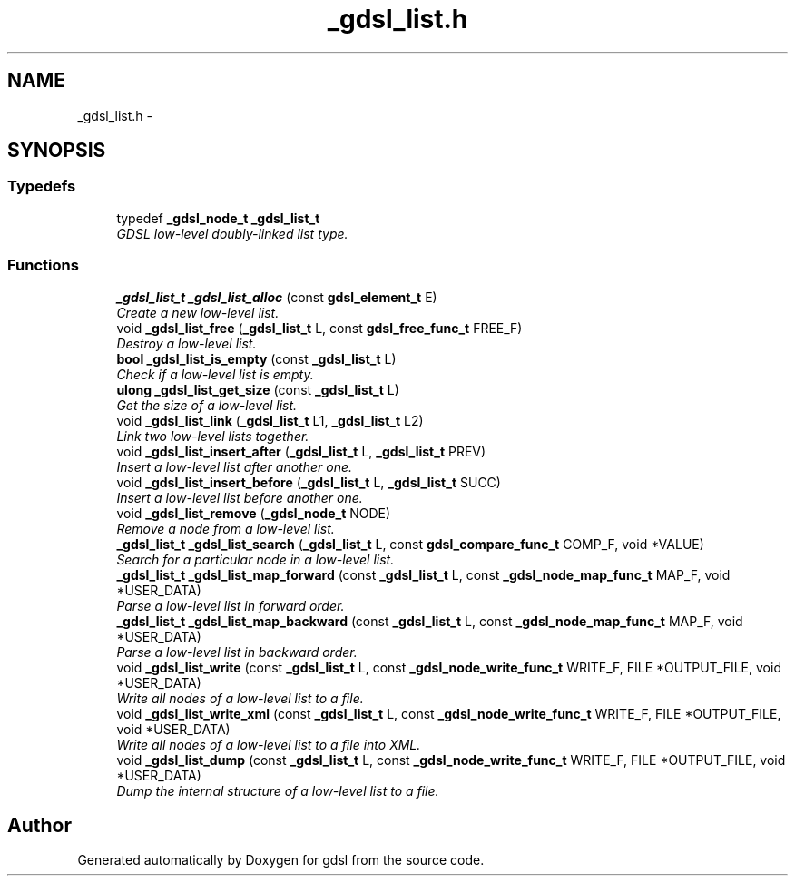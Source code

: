 .TH "_gdsl_list.h" 3 "22 Jun 2006" "Version 1.4" "gdsl" \" -*- nroff -*-
.ad l
.nh
.SH NAME
_gdsl_list.h \- 
.SH SYNOPSIS
.br
.PP
.SS "Typedefs"

.in +1c
.ti -1c
.RI "typedef \fB_gdsl_node_t\fP \fB_gdsl_list_t\fP"
.br
.RI "\fIGDSL low-level doubly-linked list type. \fP"
.in -1c
.SS "Functions"

.in +1c
.ti -1c
.RI "\fB_gdsl_list_t\fP \fB_gdsl_list_alloc\fP (const \fBgdsl_element_t\fP E)"
.br
.RI "\fICreate a new low-level list. \fP"
.ti -1c
.RI "void \fB_gdsl_list_free\fP (\fB_gdsl_list_t\fP L, const \fBgdsl_free_func_t\fP FREE_F)"
.br
.RI "\fIDestroy a low-level list. \fP"
.ti -1c
.RI "\fBbool\fP \fB_gdsl_list_is_empty\fP (const \fB_gdsl_list_t\fP L)"
.br
.RI "\fICheck if a low-level list is empty. \fP"
.ti -1c
.RI "\fBulong\fP \fB_gdsl_list_get_size\fP (const \fB_gdsl_list_t\fP L)"
.br
.RI "\fIGet the size of a low-level list. \fP"
.ti -1c
.RI "void \fB_gdsl_list_link\fP (\fB_gdsl_list_t\fP L1, \fB_gdsl_list_t\fP L2)"
.br
.RI "\fILink two low-level lists together. \fP"
.ti -1c
.RI "void \fB_gdsl_list_insert_after\fP (\fB_gdsl_list_t\fP L, \fB_gdsl_list_t\fP PREV)"
.br
.RI "\fIInsert a low-level list after another one. \fP"
.ti -1c
.RI "void \fB_gdsl_list_insert_before\fP (\fB_gdsl_list_t\fP L, \fB_gdsl_list_t\fP SUCC)"
.br
.RI "\fIInsert a low-level list before another one. \fP"
.ti -1c
.RI "void \fB_gdsl_list_remove\fP (\fB_gdsl_node_t\fP NODE)"
.br
.RI "\fIRemove a node from a low-level list. \fP"
.ti -1c
.RI "\fB_gdsl_list_t\fP \fB_gdsl_list_search\fP (\fB_gdsl_list_t\fP L, const \fBgdsl_compare_func_t\fP COMP_F, void *VALUE)"
.br
.RI "\fISearch for a particular node in a low-level list. \fP"
.ti -1c
.RI "\fB_gdsl_list_t\fP \fB_gdsl_list_map_forward\fP (const \fB_gdsl_list_t\fP L, const \fB_gdsl_node_map_func_t\fP MAP_F, void *USER_DATA)"
.br
.RI "\fIParse a low-level list in forward order. \fP"
.ti -1c
.RI "\fB_gdsl_list_t\fP \fB_gdsl_list_map_backward\fP (const \fB_gdsl_list_t\fP L, const \fB_gdsl_node_map_func_t\fP MAP_F, void *USER_DATA)"
.br
.RI "\fIParse a low-level list in backward order. \fP"
.ti -1c
.RI "void \fB_gdsl_list_write\fP (const \fB_gdsl_list_t\fP L, const \fB_gdsl_node_write_func_t\fP WRITE_F, FILE *OUTPUT_FILE, void *USER_DATA)"
.br
.RI "\fIWrite all nodes of a low-level list to a file. \fP"
.ti -1c
.RI "void \fB_gdsl_list_write_xml\fP (const \fB_gdsl_list_t\fP L, const \fB_gdsl_node_write_func_t\fP WRITE_F, FILE *OUTPUT_FILE, void *USER_DATA)"
.br
.RI "\fIWrite all nodes of a low-level list to a file into XML. \fP"
.ti -1c
.RI "void \fB_gdsl_list_dump\fP (const \fB_gdsl_list_t\fP L, const \fB_gdsl_node_write_func_t\fP WRITE_F, FILE *OUTPUT_FILE, void *USER_DATA)"
.br
.RI "\fIDump the internal structure of a low-level list to a file. \fP"
.in -1c
.SH "Author"
.PP 
Generated automatically by Doxygen for gdsl from the source code.
